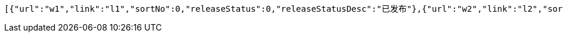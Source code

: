 [source,options="nowrap"]
----
[{"url":"w1","link":"l1","sortNo":0,"releaseStatus":0,"releaseStatusDesc":"已发布"},{"url":"w2","link":"l2","sortNo":0,"releaseStatus":0,"releaseStatusDesc":"已发布"},{"url":"w3","link":"l3","sortNo":0,"releaseStatus":0,"releaseStatusDesc":"已发布"},{"url":"w4","link":"l4","sortNo":0,"releaseStatus":0,"releaseStatusDesc":"已发布"},{"url":"w5","link":"l5","sortNo":0,"releaseStatus":0,"releaseStatusDesc":"已发布"}]
----